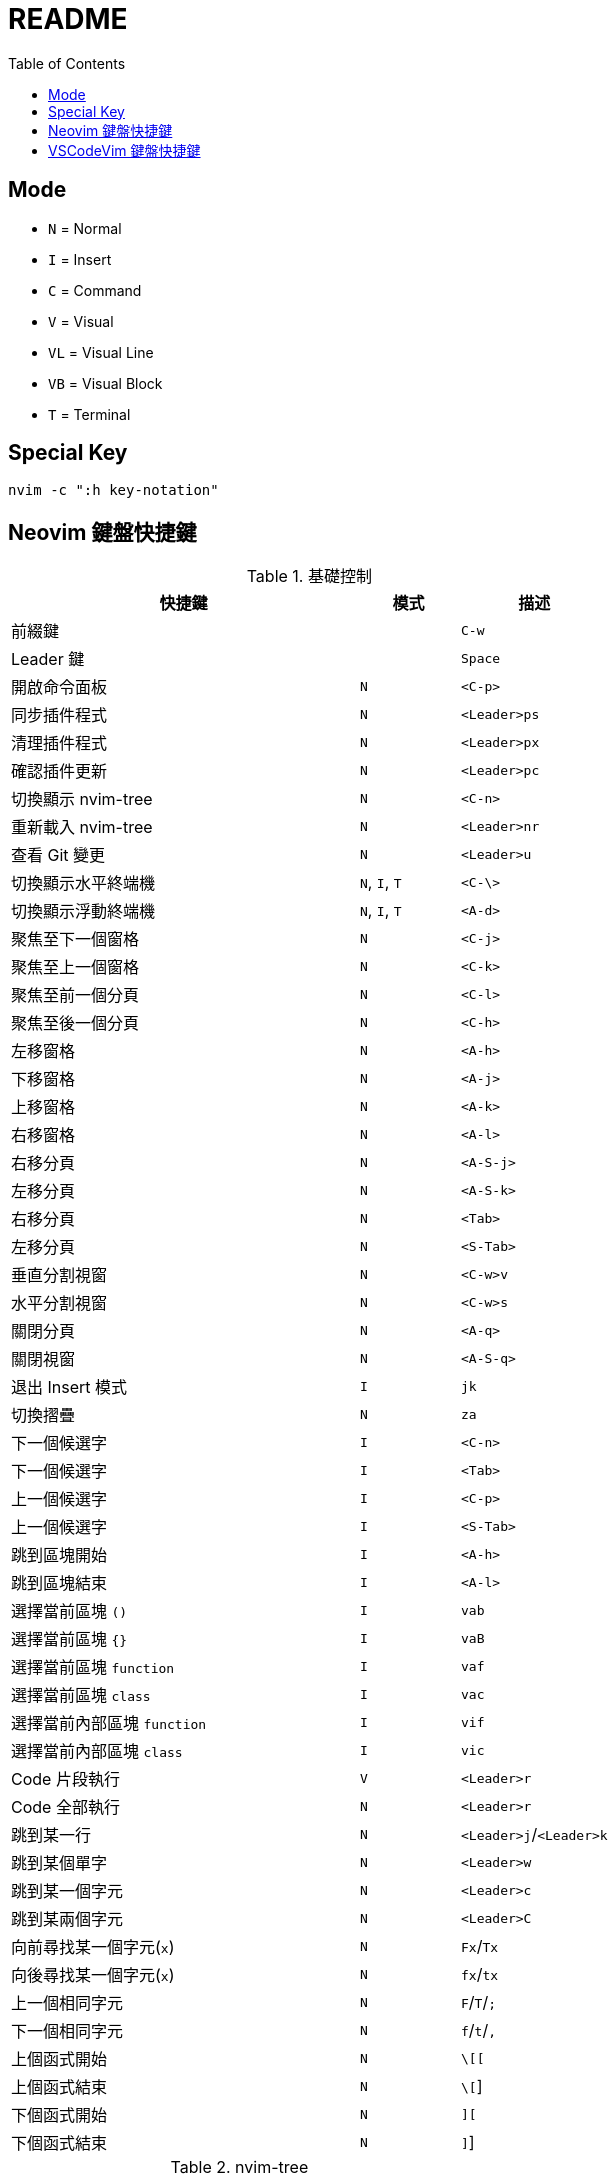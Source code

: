 = README
:experimental:
:toc: Right

== Mode

* `N` = Normal
* `I` = Insert
* `C` = Command
* `V` = Visual
* `VL` = Visual Line
* `VB` = Visual Block
* `T` = Terminal

== Special Key

[source, shell]
----
nvim -c ":h key-notation"
----

== Neovim 鍵盤快捷鍵

.基礎控制
[cols="7,^2,^3", options="header"]
|===
| 快捷鍵 | 模式 | 描述
2+^.^| 前綴鍵 | kbd:[C-w]
2+^.^| Leader 鍵 | kbd:[Space]
| 開啟命令面板 | `N` | kbd:[<C-p>]
| 同步插件程式 | `N` | kbd:[<Leader>ps]
| 清理插件程式 | `N` | kbd:[<Leader>px]
| 確認插件更新 | `N` | kbd:[<Leader>pc]
| 切換顯示 nvim-tree | `N` | kbd:[<C-n>]
| 重新載入 nvim-tree | `N` | kbd:[<Leader>nr]
| 查看 Git 變更 | `N` | kbd:[<Leader>u]

| 切換顯示水平終端機 | `N`, `I`, `T` | kbd:[<C-\>]
| 切換顯示浮動終端機 | `N`, `I`, `T` | kbd:[<A-d>]

| 聚焦至下一個窗格 | `N` | kbd:[<C-j>]
| 聚焦至上一個窗格 | `N` | kbd:[<C-k>]
| 聚焦至前一個分頁 | `N` | kbd:[<C-l>]
| 聚焦至後一個分頁 | `N` | kbd:[<C-h>]

| 左移窗格 | `N` | kbd:[<A-h>]
| 下移窗格 | `N` | kbd:[<A-j>]
| 上移窗格 | `N` | kbd:[<A-k>]
| 右移窗格 | `N` | kbd:[<A-l>]

| 右移分頁 | `N` | kbd:[<A-S-j>]
| 左移分頁 | `N` | kbd:[<A-S-k>]
| 右移分頁 | `N` | kbd:[<Tab>]
| 左移分頁 | `N` | kbd:[<S-Tab>]

| 垂直分割視窗 | `N` | kbd:[<C-w>v]
| 水平分割視窗 | `N` | kbd:[<C-w>s]

| 關閉分頁 | `N` | kbd:[<A-q>]
| 關閉視窗 | `N` | kbd:[<A-S-q>]

| 退出 Insert 模式 | `I` | kbd:[jk]
| 切換摺疊 | `N` | kbd:[za]

| 下一個候選字 | `I` | kbd:[<C-n>]
| 下一個候選字 | `I` | kbd:[<Tab>]
| 上一個候選字 | `I` | kbd:[<C-p>]
| 上一個候選字 | `I` | kbd:[<S-Tab>]

| 跳到區塊開始 | `I` | kbd:[<A-h>]
| 跳到區塊結束 | `I` | kbd:[<A-l>]

| 選擇當前區塊 `()` | `I` | kbd:[vab]
| 選擇當前區塊 `{}` | `I` | kbd:[vaB]
| 選擇當前區塊 `function` | `I` | kbd:[vaf]
| 選擇當前區塊 `class` | `I` | kbd:[vac]
| 選擇當前內部區塊 `function` | `I` | kbd:[vif]
| 選擇當前內部區塊 `class` | `I` | kbd:[vic]

| Code 片段執行 | `V` | kbd:[<Leader>r]
| Code 全部執行 | `N` | kbd:[<Leader>r]

| 跳到某一行 | `N` | kbd:[<Leader>j]/kbd:[<Leader>k]
| 跳到某個單字 | `N` | kbd:[<Leader>w]
| 跳到某一個字元 | `N` | kbd:[<Leader>c]
| 跳到某兩個字元 | `N` | kbd:[<Leader>C]

| 向前尋找某一個字元(`x`) | `N` | kbd:[Fx]/kbd:[Tx]
| 向後尋找某一個字元(`x`) | `N` | kbd:[fx]/kbd:[tx]
| 上一個相同字元 | `N` | kbd:[F]/kbd:[T]/kbd:[;]
| 下一個相同字元 | `N` | kbd:[f]/kbd:[t]/kbd:[,]

| 上個函式開始 | `N` | kbd:[\[[]
| 上個函式結束 | `N` | kbd:[\[]]
| 下個函式開始 | `N` | kbd:[\][]
| 下個函式結束 | `N` | kbd:[\]]]
|===

.nvim-tree
[cols="7,^2,^3", option="header"]
|===
| 建立新檔案 | `N` | kbd:[a]
| 刪除檔案/資料夾 | `N` | kbd:[d]
| 重命名檔案/資料夾 | `N` | kbd:[r]
| 開啟資料夾 | `N` | kbd:[o]/kbd:[<Enter>]
| 關閉資料夾 | `N` | kbd:[o]/kbd:[<BS>]
| 複製檔案 | `N` | kbd:[y]
| 複製相對路徑 | `N` | kbd:[<S-y>]
| 複製絕對路徑 | `N` | kbd:[gy]
| 切換顯示 `.` 開頭的隱藏檔案 | `N` | kbd:[<S-h>]
| 切換顯示 `.gitignore` 寫入的隱藏檔案 | `N` | kbd:[<S-i>]
|===

.Telescope
[cols="7,^2,^3", option="header"]
|===
| 尋找檔案 (依頻率) | `N` | kbd:[<Leader>fr]
| 尋找檔案 (依歷史) | `N` | kbd:[<Leader>fe]
| 尋找檔案 (在專案中) | `N` | kbd:[<Leader>ff]
| 尋找檔案 (再開啟檔案中) | `N` | kbd:[<Leader>fb]

| 尋找文字 (在專案中) | `N` | kbd:[<Leader>fw]
| 尋找文字 (使用當前位置的字串) | `N` | kbd:[<Leader>fs]

| 尋找專案 | `N` | kbd:[<Leader>fp]
| 尋找位置 (依 `zoxide`) | `N` | kbd:[<Leader>fz]
| 開啟函式(符號) 列表 | `N` | kbd:[gto]
|===

.Lsp 操作
[cols="7,^2,^3", option="header"]
|===
| 顯示 Code 的操作 | `N` | kbd:[ga]
| 預覽定義 | `N` | kbd:[gd]
| 跳到定義 | `N` | kbd:[gD]
| 切換 Code 大綱 | `N` | kbd:[go]
| 重新命名變數 (當前檔案) | `N` | kbd:[gr]
| 顯示 Git Commit | `N` | kbd:[gs]
| 切換顯示 Lsp 診斷 | `N` | kbd:[gt]
| 切換顯示 Lsp 檔案診斷 | `N` | kbd:[<Leader>ld]
| 切換顯示 Lsp 工作區診斷 | `N` | kbd:[<Leader>ld]
| 切換顯示 Code 快速修復 | `N` | kbd:[<Leader>lq]
// (沒驗證)
| 重新命名變數 (當前專案) | `N` | kbd:[gR]
| 顯示當前函式/變數的定義或引用 | `N` | kbd:[gh]
| 切換顯示 Code 位置列表 | `N` | kbd:[<Leader>lq]
|  | `N` | kbd:[gR]
|===


Reference https://github.com/ayamir/nvimdots/wiki/Keybindings[nvimdots wiki Keybindings]

== VSCodeVim 鍵盤快捷鍵

[cols="7,^1,^3", options="header"]
|===
| 快捷鍵 | 模式 | 描述
2+^.^| 前綴鍵 | kbd:[C-w]
2+^.^| Leader 鍵 | kbd:[Space]
| 開啟命令面板 | `N` | kbd:[<C-p>]
| 開啟延伸模組面板 | `N` | kbd:[<Leader>pc]
| 切換顯示檔案總管 | `N` | kbd:[<C-n>]
| 開啟原始碼控制面板 | `N` | kbd:[<Leader>u]
|===
